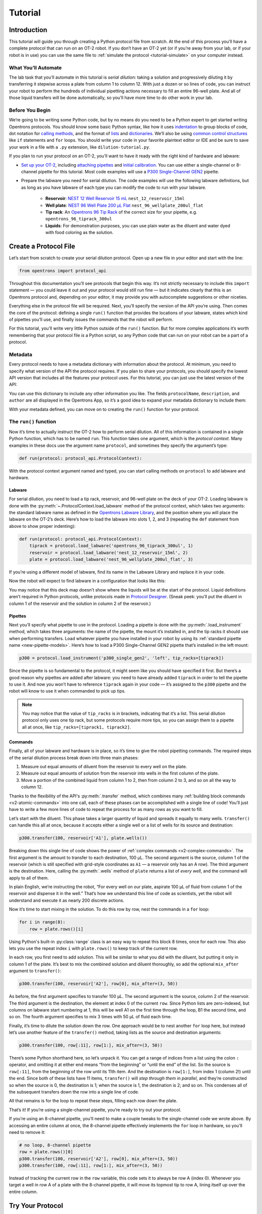 .. _tutorial:

########
Tutorial
########

************
Introduction
************


This tutorial will guide you through creating a Python protocol file from scratch. At the end of this process you’ll have a complete protocol that can run on an OT-2 robot. If you don’t have an OT-2 yet (or if you’re away from your lab, or if your robot is in use) you can use the same file to :ref:`simulate the protocol <tutorial-simulate>` on your computer instead. 

What You’ll Automate
^^^^^^^^^^^^^^^^^^^^

The lab task that you’ll automate in this tutorial is `serial dilution`: taking a solution and progressively diluting it by transferring it stepwise across a plate from column 1 to column 12. With just a dozen or so lines of code, you can instruct your robot to perform the hundreds of individual pipetting actions necessary to fill an entire 96-well plate. And all of those liquid transfers will be done automatically, so you’ll have more time to do other work in your lab.

Before You Begin
^^^^^^^^^^^^^^^^

We’re going to be writing some Python code, but by no means do you need to be a Python expert to get started writing Opentrons protocols. You should know some basic Python syntax, like how it uses `indentation <https://docs.python.org/3/reference/lexical_analysis.html#indentation>`_ to group blocks of code, dot notation for `calling methods <https://docs.python.org/3/tutorial/classes.html#method-objects>`_, and the format of `lists <https://docs.python.org/3/tutorial/introduction.html#lists>`_ and `dictionaries <https://docs.python.org/3/tutorial/datastructures.html#dictionaries>`_. We’ll also be using `common control structures <https://docs.python.org/3/tutorial/controlflow.html#if-statements>`_ like ``if`` statements and ``for`` loops. You should write your code in your favorite plaintext editor or IDE and be sure to save your work in a file with a ``.py`` extension, like ``dilution-tutorial.py``.

If you plan to run your protocol on an OT-2, you’ll want to have it ready with the right kind of hardware and labware:

- `Set up your OT-2 <https://support.opentrons.com/s/ot2-get-started>`_, including `attaching pipettes <https://support.opentrons.com/s/article/Get-started-Attach-pipettes>`_ and `initial calibration <https://support.opentrons.com/s/article/Get-started-Calibrate-the-deck>`_. You can use either a single-channel or 8-channel pipette for this tutorial. Most code examples will use a `P300 Single-Channel GEN2 <https://shop.opentrons.com/single-channel-electronic-pipette-p20/>`_ pipette.

- Prepare the labware you need for serial dilution. The code examples will use the following labware definitions, but as long as you have labware of each type you can modify the code to run with your labware.

    - **Reservoir**: `NEST 12 Well Reservoir 15 mL <https://labware.opentrons.com/nest_12_reservoir_15ml>`_ ``nest_12_reservoir_15ml``
    - **Well plate**: `NEST 96 Well Plate 200 µL Flat <https://labware.opentrons.com/nest_96_wellplate_200ul_flat>`_ ``nest_96_wellplate_200ul_flat``
    - **Tip rack**: An `Opentrons 96 Tip Rack <https://labware.opentrons.com/?category=tipRack&manufacturer=Opentrons>`_ of the correct size for your pipette, e.g. ``opentrons_96_tiprack_300ul``
    - **Liquids**: For demonstration purposes, you can use plain water as the diluent and water dyed with food coloring as the solution.

**********************
Create a Protocol File
**********************

Let’s start from scratch to create your serial dilution protocol. Open up a new file in your editor and start with the line: 

.. code-block:: python

    from opentrons import protocol_api

Throughout this documentation you’ll see protocols that begin this way. It’s not strictly necessary to include this ``import`` statement — you could leave it out and your protocol would still run fine — but it indicates clearly that this is an Opentrons protocol and, depending on your editor, it may provide you with autocomplete suggestions or other niceties.

Everything else in the protocol file will be required. Next, you’ll specify the version of the API you’re using. Then comes the core of the protocol: defining a single ``run()`` function that provides the locations of your labware, states which kind of pipettes you’ll use, and finally issues the commands that the robot will perform.

For this tutorial, you’ll write very little Python outside of the ``run()`` function. But for more complex applications it’s worth remembering that your protocol file *is* a Python script, so any Python code that can run on your robot can be a part of a protocol. 

.. For more information, see Protocol Structure.

Metadata
^^^^^^^^

Every protocol needs to have a metadata dictionary with information about the protocol. At minimum, you need to specify what version of the API the protocol requires. If you plan to share your protocols, you should specify the lowest API version that includes all the features your protocol uses. For this tutorial, you can just use the latest version of the API:

.. code-block:: python
    :substitutions:

    metadata = {'apiLevel': '|apiLevel|'}

You can use this dictionary to include any other information you like. The fields ``protocolName``, ``description``, and ``author`` are all displayed in the Opentrons App, so it’s a good idea to expand your metadata dictionary to include them:

.. code-block:: python
    :substitutions:

    metadata = {
        'apiLevel': '|apiLevel|',
        'protocolName': 'Serial Dilution Tutorial',
        'description': '''This protocol is the outcome of following the 
                       Python Protocol API Tutorial located at 
                       https://docs.opentrons.com/v2/tutorial.html. It takes a 
                       solution and progressively dilutes it by transferring it 
                       stepwise across a plate.''',
        'author': 'New API User'
        }

With your metadata defined, you can move on to creating the ``run()`` function for your protocol.

The ``run()`` function
^^^^^^^^^^^^^^^^^^^^^^

Now it’s time to actually instruct the OT-2 how to perform serial dilution. All of this information is contained in a single Python function, which has to be named ``run``. This function takes one argument, which is the *protocol context*. Many examples in these docs use the argument name ``protocol``, and sometimes they specify the argument’s type:

.. code-block:: python

    def run(protocol: protocol_api.ProtocolContext):

With the protocol context argument named and typed, you can start calling methods on ``protocol`` to add labware and hardware.

Labware
-------

For serial dilution, you need to load a tip rack, reservoir, and 96-well plate on the deck of your OT-2. Loading labware is done with the :py:meth:`~.ProtocolContext.load_labware` method of the protocol context, which takes two arguments: the standard labware name as defined in the `Opentrons Labware Library <https://labware.opentrons.com/>`_, and the position where you will place the labware on the OT-2’s deck. Here’s how to load the labware into slots 1, 2, and 3 (repeating the ``def`` statement from above to show proper indenting):

.. code-block:: python

    def run(protocol: protocol_api.ProtocolContext):
        tiprack = protocol.load_labware('opentrons_96_tiprack_300ul', 1)
        reservoir = protocol.load_labware('nest_12_reservoir_15ml', 2)
        plate = protocol.load_labware('nest_96_wellplate_200ul_flat', 3)
        
If you’re using a different model of labware, find its name in the Labware Library and replace it in your code.

Now the robot will expect to find labware in a configuration that looks like this:

.. image:: ../img/tutorial/initial-deck-map.png
    :scale: 50 %
    :name: Initial Deck State
    :align: center
    :alt: OT-2 deck map with a tip rack in slot 1, reservoir in slot 2, and well plate in slot 3.

You may notice that this deck map doesn’t show where the liquids will be at the start of the protocol. Liquid definitions aren’t required in Python protocols, unlike protocols made in `Protocol Designer <https://designer.opentrons.com/>`_. (Sneak peek: you’ll put the diluent in column 1 of the reservoir and the solution in column 2 of the reservoir.)

Pipettes
--------

Next you’ll specify what pipette to use in the protocol. Loading a pipette is done with the :py:meth:`.load_instrument` method, which takes three arguments: the name of the pipette, the mount it’s installed in, and the tip racks it should use when performing transfers. Load whatever pipette you have installed in your robot by using its :ref:`standard pipette name <new-pipette-models>`. Here’s how to load a P300 Single-Channel GEN2 pipette that’s installed in the left mount:

.. code-block:: python

        p300 = protocol.load_instrument('p300_single_gen2', 'left', tip_racks=[tiprack])

Since the pipette is so fundamental to the protocol, it might seem like you should have specified it first. But there’s a good reason why pipettes are added after labware: you need to have already added ``tiprack`` in order to tell the pipette to use it. And now you won’t have to reference ``tiprack`` again in your code — it’s assigned to the ``p300`` pipette and the robot will know to use it when commanded to pick up tips.

.. note::

    You may notice that the value of ``tip_racks`` is in brackets, indicating that it’s a list. This serial dilution protocol only uses one tip rack, but some protocols require more tips, so you can assign them to a pipette all at once, like ``tip_racks=[tiprack1, tiprack2]``.

Commands
--------

Finally, all of your labware and hardware is in place, so it’s time to give the robot pipetting commands. The required steps of the serial dilution process break down into three main phases:

1. Measure out equal amounts of diluent from the reservoir to every well on the plate.
2. Measure out equal amounts of solution from the reservoir into wells in the first column of the plate.
3. Move a portion of the combined liquid from column 1 to 2, then from column 2 to 3, and so on all the way to column 12.

Thanks to the flexibility of the API's :py:meth:`.transfer` method, which combines many :ref:`building block commands <v2-atomic-commands>` into one call, each of these phases can be accomplished with a single line of code! You’ll just have to write a few more lines of code to repeat the process for as many rows as you want to fill.

Let’s start with the diluent. This phase takes a larger quantity of liquid and spreads it equally to many wells. ``transfer()`` can handle this all at once, because it accepts either a single well or a list of wells for its source and destination:

.. code-block:: python

        p300.transfer(100, reservoir['A1'], plate.wells())

Breaking down this single line of code shows the power of :ref:`complex commands <v2-complex-commands>`. The first argument is the amount to transfer to each destination, 100 µL. The second argument is the source, column 1 of the reservoir (which is still specified with grid-style coordinates as ``A1`` — a reservoir only has an A row). The third argument is the destination. Here, calling the :py:meth:`.wells` method of ``plate`` returns a list of *every well*, and the command will apply to all of them. 

.. image:: ../img/tutorial/diluent.gif
    :name: Transfer of diluent to plate
    :align: center
    :alt: Animation showing an empty well plate followed by the plate with diluent in every well.

In plain English, we’re instructing the robot, “For every well on our plate, aspirate 100 µL of fluid from column 1 of the reservoir and dispense it in the well.” That’s how we understand this line of code as scientists, yet the robot will understand and execute it as nearly 200 discrete actions.

Now it’s time to start mixing in the solution. To do this row by row, nest the commands in a ``for`` loop: 

.. code-block:: python

        for i in range(8):
            row = plate.rows()[i]

Using Python's built-in :py:class:`range` class is an easy way to repeat this block 8 times, once for each row. This also lets you use the repeat index ``i`` with ``plate.rows()`` to keep track of the current row.

.. image:: ../img/tutorial/row-tracking.gif
    :name: Tracking current row
    :align: center
    :alt: The well plate, with row A annotated as "i = 0".

In each row, you first need to add solution. This will be similar to what you did with the diluent, but putting it only in column 1 of the plate. It’s best to mix the combined solution and diluent thoroughly, so add the optional ``mix_after`` argument to ``transfer()``:

.. code-block:: python

            p300.transfer(100, reservoir['A2'], row[0], mix_after=(3, 50))

As before, the first argument specifies to transfer 100 µL. The second argument is the source, column 2 of the reservoir. The third argument is the destination, the element at index 0 of the current ``row``. Since Python lists are zero-indexed, but columns on labware start numbering at 1, this will be well A1 on the first time through the loop, B1 the second time, and so on. The fourth argument specifies to mix 3 times with 50 µL of fluid each time.

.. image:: ../img/tutorial/solution.gif
    :name: Solution added to A1
    :align: center
    :alt: The well plate, with blue solution added to well A1.

Finally, it’s time to dilute the solution down the row. One approach would be to nest another ``for`` loop here, but instead let’s use another feature of the ``transfer()`` method, taking lists as the source and destination arguments: 

.. code-block:: python

            p300.transfer(100, row[:11], row[1:], mix_after=(3, 50))

There’s some Python shorthand here, so let’s unpack it. You can get a range of indices from a list using the colon ``:`` operator, and omitting it at either end means “from the beginning” or “until the end” of the list. So the source is ``row[:11]``, from the beginning of the row until its 11th item. And the destination is ``row[1:]``, from index 1 (column 2!) until the end. Since both of these lists have 11 items, ``transfer()`` will *step through them in parallel*, and they’re constructed so when the source is 0, the destination is 1; when the source is 1, the destination is 2; and so on. This condenses all of the subsequent transfers down the row into a single line of code.

.. image:: ../img/tutorial/stepwise-transfer.gif
    :name: Stepwise transfer of solution down a row
    :align: center
    :alt: Animation showing transfer from A1 to A2, A2 to A3, and so on. Each step corresponds to an item in the source and destination lists. The color of liquid gets paler with each step from left to right.
    
All that remains is for the loop to repeat these steps, filling each row down the plate.

.. image:: ../img/tutorial/row-loop.gif
    :name: Looping over each row
    :align: center
    :alt: Animation showing each row of the plate being filled, from A (i = 0) to H (i = 7).

That’s it! If you’re using a single-channel pipette, you’re ready to try out your protocol. 

If you’re using an 8-channel pipette, you’ll need to make a couple tweaks to the single-channel code we wrote above. By accessing an entire column at once, the 8-channel pipette effectively implements the ``for`` loop in hardware, so you’ll need to remove it: 

.. code-block:: python

        # no loop, 8-channel pipette
        row = plate.rows()[0]
        p300.transfer(100, reservoir['A2'], row[0], mix_after=(3, 50))
        p300.transfer(100, row[:11], row[1:], mix_after=(3, 50))

Instead of tracking the current row in the ``row`` variable, this code sets it to always be row A (index 0). Whenever you target a well in row A of a plate with the 8-channel pipette, it will move its topmost tip to row A, lining itself up over the entire column.

*****************
Try Your Protocol
*****************

There are two ways to try out your protocol: simulation on your computer, or a live run on an OT-2. Even if you plan to run your protocol on a robot, it’s a good idea to check the simulation output first.

.. _tutorial-simulate:

Simulate Your Protocol
^^^^^^^^^^^^^^^^^^^^^^

Simulation doesn’t require having an OT-2 connected to your computer. You just need to install the ``opentrons`` Python module using ``pip``. This will give you access to the ``opentrons_simulate`` command-line utility (``opentrons_simulate.exe`` on Windows). To see a text preview of the steps the OT-2 will take, ``cd`` to the directory where you saved your protocol file and run:

.. prompt:: bash

    opentrons_simulate dilution-tutorial.py

This should generate a lot of output! As written, the protocol has about 1000 steps. If you’re curious how long that will take, you can use an experimental feature to estimate the time:

.. prompt:: bash

    opentrons_simulate dilution-tutorial.py -e -o nothing

The ``-e`` flag estimates duration, and ``-o nothing`` suppresses printing the run log. This indicates that using a single-channel pipette for serial dilution across the whole plate will take about half an hour — plenty of time to grab a coffee while your robot pipettes for you! ☕️ 

If that’s too long, you can always cancel your run partway through or modify ``for i in range(8)`` to loop through fewer rows.

Run Your Protocol on a Robot
^^^^^^^^^^^^^^^^^^^^^^^^^^^^

The simplest way to run your protocol on an OT-2 is to use the `Opentrons App <https://opentrons.com/ot-app>`_. Once you’ve installed the app and connected to your robot, navigate to the **Protocol** tab. Click **Choose File…** and open your protocol from the file picker. You should see “Protocol - Serial Dilution Tutorial” (or whatever ``protocolName`` you entered in the metadata) in a banner at the top of the page. 

If you have any remaining calibration tasks to do, you can finish them up here. Below the calibration section is a preview of the initial deck state. Optionally you can run Labware Position Check, or you can go ahead and click **Proceed to Run**.

On the Run tab, you can double-check the Protocol Steps, which are similar to the command-line simulation output. Make sure all your labware and liquids are in the right place, and then click **Start run**. The run log will update in real time as your robot proceeds through the steps. 

When it’s all done, check the results of your serial dilution procedure — you should have a beautiful dye gradient running across the plate!

.. image:: ../img/tutorial/serial-dilution-result.jpg
    :name: Result of Serial Dilution
    :align: center
    :alt: An overhead view of a well plate on the metal OT-2 deck, with dark blue liquid in the leftmost column smoothly transitioning to very light blue in the rightmost column.
